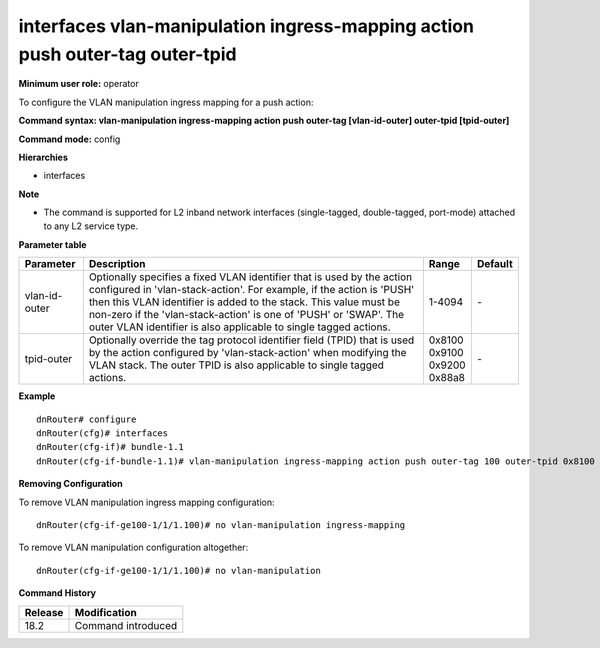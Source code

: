 interfaces vlan-manipulation ingress-mapping action push outer-tag outer-tpid
-----------------------------------------------------------------------------

**Minimum user role:** operator

To configure the VLAN manipulation ingress mapping for a push action:

**Command syntax: vlan-manipulation ingress-mapping action push outer-tag [vlan-id-outer] outer-tpid [tpid-outer]**

**Command mode:** config

**Hierarchies**

- interfaces

**Note**

- The command is supported for L2 inband network interfaces (single-tagged, double-tagged, port-mode) attached to any L2 service type.

**Parameter table**

+---------------+----------------------------------------------------------------------------------+------------+---------+
| Parameter     | Description                                                                      | Range      | Default |
+===============+==================================================================================+============+=========+
| vlan-id-outer | Optionally specifies a fixed VLAN identifier that is used by the action          | 1-4094     | \-      |
|               | configured in 'vlan-stack-action'. For example, if the action is 'PUSH' then     |            |         |
|               | this VLAN identifier is added to the stack. This value must be non-zero if the   |            |         |
|               | 'vlan-stack-action' is one of 'PUSH' or 'SWAP'. The outer VLAN identifier is     |            |         |
|               | also applicable to single tagged actions.                                        |            |         |
+---------------+----------------------------------------------------------------------------------+------------+---------+
| tpid-outer    | Optionally override the tag protocol identifier field (TPID) that is used by the | | 0x8100   | \-      |
|               | action configured by 'vlan-stack-action' when modifying the VLAN stack. The      | | 0x9100   |         |
|               | outer TPID is also applicable to single tagged actions.                          | | 0x9200   |         |
|               |                                                                                  | | 0x88a8   |         |
+---------------+----------------------------------------------------------------------------------+------------+---------+

**Example**
::

    dnRouter# configure
    dnRouter(cfg)# interfaces
    dnRouter(cfg-if)# bundle-1.1
    dnRouter(cfg-if-bundle-1.1)# vlan-manipulation ingress-mapping action push outer-tag 100 outer-tpid 0x8100


**Removing Configuration**

To remove VLAN manipulation ingress mapping configuration:
::

    dnRouter(cfg-if-ge100-1/1/1.100)# no vlan-manipulation ingress-mapping

To remove VLAN manipulation configuration altogether:
::

    dnRouter(cfg-if-ge100-1/1/1.100)# no vlan-manipulation

**Command History**

+---------+--------------------+
| Release | Modification       |
+=========+====================+
| 18.2    | Command introduced |
+---------+--------------------+
